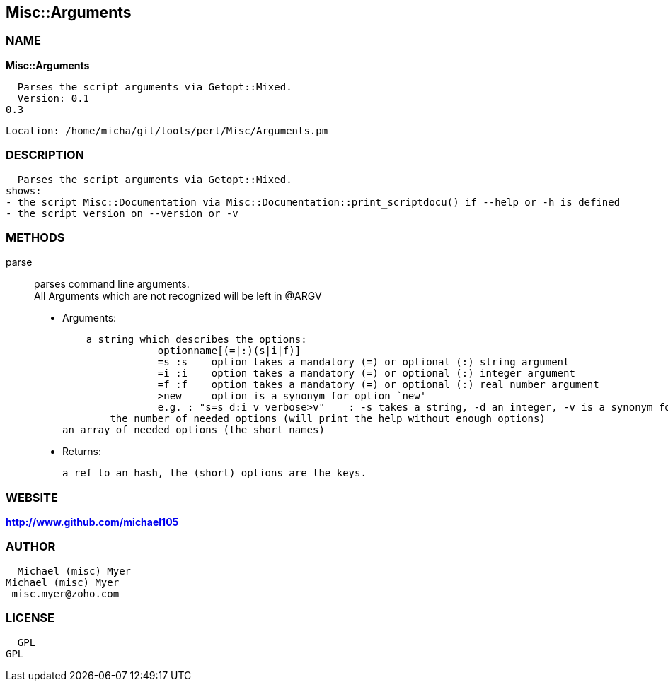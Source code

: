 
:hardbreaks:

== Misc::Arguments 

=== NAME

*Misc::Arguments* 

  Parses the script arguments via Getopt::Mixed.
  Version: 0.1
0.3
 
  Location: /home/micha/git/tools/perl/Misc/Arguments.pm


=== DESCRIPTION

  Parses the script arguments via Getopt::Mixed.
shows: 
- the script Misc::Documentation via Misc::Documentation::print_scriptdocu() if --help or -h is defined
- the script version on --version or -v




=== METHODS

parse::
   
parses command line arguments.
All Arguments which are not recognized will be left in @ARGV

    - Arguments:

    a string which describes the options:
		optionname[(=|:)(s|i|f)]
		=s :s    option takes a mandatory (=) or optional (:) string argument
		=i :i    option takes a mandatory (=) or optional (:) integer argument
		=f :f    option takes a mandatory (=) or optional (:) real number argument
		>new     option is a synonym for option `new'
		e.g. : "s=s d:i v verbose>v"	: -s takes a string, -d an integer, -v is a synonym for --verbose
	the number of needed options (will print the help without enough options)
an array of needed options (the short names)

   - Returns:

    a ref to an hash, the (short) options are the keys.




=== WEBSITE

*http://www.github.com/michael105*

=== AUTHOR
  Michael (misc) Myer
Michael (misc) Myer
 misc.myer@zoho.com

=== LICENSE

```
  
  GPL
GPL

  

  
```


